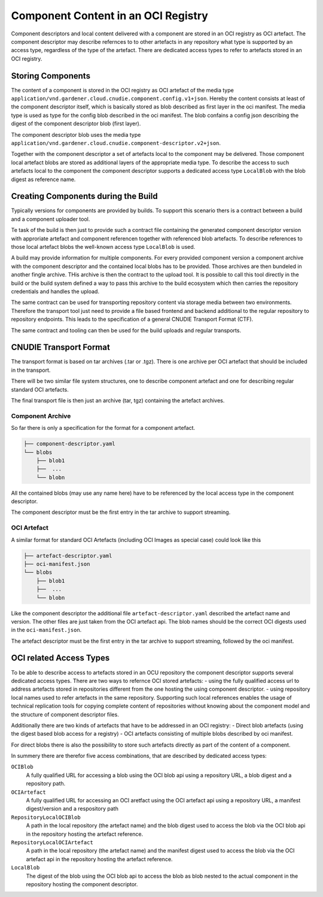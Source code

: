Component Content in an OCI Registry
====================================

Component descriptors and local content delivered with a component are stored
in an OCI registry as OCI artefact. The component descriptor may describe
refernces to to other artefacts in any repository what type is supported
by an access type, regardless of the type of the artefact. There are dedicated
access types to refer to artefacts stored in an OCI registry.

Storing Components
------------------

The content of a component is stored in the OCI registry as OCI artefact of the media type ``application/vnd.gardener.cloud.cnudie.component.config.v1+json``. Hereby the content consists at least of the component descriptor itself, which is basically stored as blob described as first layer in the oci manifest.
The media type is used as type for the config blob described in the oci manifest. The blob confains a config json describing the digest of the component descriptor blob (first layer).

The component descriptor blob uses the media type ``application/vnd.gardener.cloud.cnudie.component-descriptor.v2+json``.

Together with the component descriptor a set of artefacts local to the component may be delivered. Those component local artefact blobs are stored as additional layers of the appropriate media type. To describe the access to such artefacts local to the component the component descriptor supports a dedicated access type ``LocalBlob`` with the blob digest as reference name.

Creating Components during the Build
------------------------------------

Typically versions for components are provided by builds. 
To support this scenario thers is a contract between a build and a
component uploader tool.

Te task of the build is then just to provide such a contract file
containing the generated component descriptor version with approriate
artefact and component referencen together with referenced blob artefacts.
To describe references to those local artefact blobs the 
well-known access type ``LocalBlob`` is used.

A build may provide information for multiple components. For every provided
component version a component archive with the component descriptor and the 
contained local blobs has to be provided. Those archives are then bundeled
in another fingle archive. THis archive is then the contract to the upload
tool. It is possible to call this tool directly in the build or the build system
defined a way to pass this archive to the build ecosystem which then carries
the repository credentials and handles the upload.

The same contract can be used for transporting repository content
via storage media between two environments. Therefore the transport tool
just need to provide a file based frontend and backend additional to
the regular repository to repository endpoints. This leads to the
specification of a general CNUDIE Transport Format (CTF).

The same contract and tooling can then be used for the build uploads and
regular transports.

.. image:: Build.png

CNUDIE Transport Format
-----------------------

The transport format is based on tar archives (.tar or .tgz). There is one
archive per OCI artefact that should be included in the transport.

There will be two similar file system structures, one to describe component
artefact and one for describing regular standard OCI artefacts.

The final transport file is then just an archive (tar, tgz) containing the
artefact archives.

Component Archive
.................

So far there is only a specification for the format for a component artefact.

.. code-block::

  ├── component-descriptor.yaml
  └── blobs
      ├── blob1
      ├──  ...
      └── blobn

All the contained blobs (may use any name here) have to be referenced by the
local access type in the component descriptor.

The component descriptor must be the first entry in the tar archive to
support streaming.


OCI Artefact
............

A similar format for standard OCI Artefacts (including OCI Images as special case)
could look like this

.. code-block::

  ├── artefact-descriptor.yaml
  ├── oci-manifest.json
  └── blobs
      ├── blob1
      ├──  ...
      └── blobn

Like the component descriptor the additional file ``artefact-descriptor.yaml``
described the artefact name and version. The other files are just taken
from the OCI artefact api. The blob names should be the correct OCI
digests used in the ``oci-manifest.json``.

The artefact descriptor must be the first entry in the tar archive to
support streaming, followed by the oci manifest.

OCI related Access Types
------------------------

To be able to describe access to artefacts stored in an OCU repository the 
component descriptor supports several dedicated access types.
There are two ways to refernce OCI stored artefacts:
- using the fully qualified access url to address artefacts stored in repositories different from the one hosting the using component descriptor.
- using repository local names used to refer artefacts in the same repository. Supporting such local references enables the usage of technical replication tools for copying complete content of repositories without knowing about the component model and the structure of component descriptor files.

Additionally there are two kinds of artefacts that have to be addressed in an
OCI registry:
- Direct blob artefacts (using the digest based blob access for a registry)
- OCI artefacts consisting of multiple blobs described by oci manifest.

For direct blobs there is also the possibility to store such artefacts directly as part of the content of a component.

In summery there are therefor five access combinations, that are described by dedicated access types:

``OCIBlob``
  A fully qualified URL for accessing a blob using the OCI blob api using a repository URL, a blob digest and a repository path.

``OCIArtefact``
  A fully qualified URL for accessing an OCI aretfact using the OCI artefact api using a repository URL, a manifest digest/version and a respository path

``RepositoryLocalOCIBlob``
  A path in the local repository (the artefact name) and the blob digest used to access the blob via the OCI blob api in the repository hosting the artefact reference.

``RepositoryLocalOCIArtefact``
  A path in the local repository (the artefact name) and the manifest digest used to access the blob via the OCI artefact api in the repository hosting the artefact reference.

``LocalBlob``
  The digest of the blob using the OCI blob api to access the blob as blob nested to the actual component in the repository hosting the component descriptor.

.. image:: Blob.png
